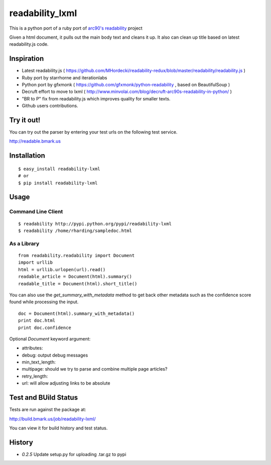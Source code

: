 readability_lxml
================

This is a python port of a ruby port of `arc90's readability`_ project

Given a html document, it pulls out the main body text and cleans it up.
It also can clean up title based on latest readability.js code.


Inspiration
-----------
- Latest readability.js ( https://github.com/MHordecki/readability-redux/blob/master/readability/readability.js )
- Ruby port by starrhorne and iterationlabs
- Python port by gfxmonk ( https://github.com/gfxmonk/python-readability , based on BeautifulSoup )
- Decruft effort to move to lxml ( http://www.minvolai.com/blog/decruft-arc90s-readability-in-python/ )
- "BR to P" fix from readability.js which improves quality for smaller texts.
- Github users contributions.


Try it out!
-----------
You can try out the parser by entering your test urls on the following test
service.

http://readable.bmark.us


Installation
-------------
::

    $ easy_install readability-lxml
    # or
    $ pip install readability-lxml


Usage
------

Command Line Client
~~~~~~~~~~~~~~~~~~~
::

    $ readability http://pypi.python.org/pypi/readability-lxml
    $ readability /home/rharding/sampledoc.html

As a Library
~~~~~~~~~~~~
::

    from readability.readability import Document
    import urllib
    html = urllib.urlopen(url).read()
    readable_article = Document(html).summary()
    readable_title = Document(html).short_title()

You can also use the `get_summary_with_metadata` method to get back other
metadata such as the confidence score found while processing the input.

::

    doc = Document(html).summary_with_metadata()
    print doc.html
    print doc.confidence


Optional `Document` keyword argument:

- attributes:
- debug: output debug messages
- min_text_length:
- multipage: should we try to parse and combine multiple page articles?
- retry_length:
- url: will allow adjusting links to be absolute


Test and BUild Status
---------------------
Tests are run against the package at:

http://build.bmark.us/job/readability-lxml/

You can view it for build history and test status.


History
-------

- `0.2.5` Update setup.py for uploading .tar.gz to pypi


.. _arc90's readability: http://lab.arc90.com/experiments/readability/
